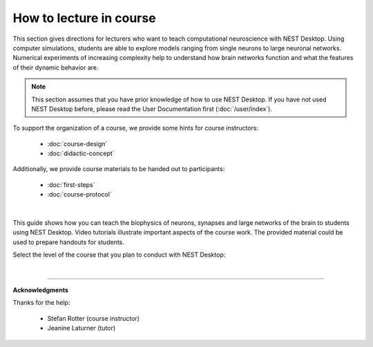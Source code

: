 |lecturer| How to lecture in course
===================================

This section gives directions for lecturers who want to teach computational neuroscience with NEST Desktop.
Using computer simulations, students are able to explore models ranging from single neurons to large neuronal networks.
Numerical experiments of increasing complexity help to understand how brain networks function and what the features of their dynamic behavior are.

.. note::

  This section assumes that you have prior knowledge of how to use NEST Desktop.
  If you have not used NEST Desktop before, please read the User Documentation first (:doc:`/user/index`).

To support the organization of a course, we provide some hints for course instructors:

  - :doc:`course-design`
  - :doc:`didactic-concept`

Additionally, we provide course materials to be handed out to participants:

  - :doc:`first-steps`
  - :doc:`course-protocol`

|

This guide shows how you can teach the biophysics of neurons, synapses
and large networks of the brain to students using NEST Desktop.
Video tutorials illustrate important aspects of the course work.
The provided material could be used to prepare handouts for students.

Select the level of the course that you plan to conduct with NEST Desktop:

.. raw:: html

  <div class="container-fluid">
    <div class="row" style="height:250px">

      <div class="col">
        <div class="card h-100">
          <div class="card-body">
            <h5 class="card-title">Bachelor students</h5>
            <p class="card-text">
              ... learn basic computational neuroscience with little prior knowledge.
            </p>
          </div>
          <div class="card-footer">
            <a class="btn btn-primary btn-sm stretched-link" href="bachelor/index.html" role="button">
              For bachelor students
            </a>
          </div>
        </div>
      </div>

      <div class="col">
        <div class="card h-100">
          <div class="card-body">
            <h5 class="card-title">Master students</h5>
            <p class="card-text">
              ... explore core concepts of computational neuroscience arising in the literature.
            </p>
          </div>
          <div class="card-footer">
            <a class="btn btn-primary btn-sm stretched-link" href="master/index.html" role="button">
              For master students
            </a>
          </div>
        </div>
      </div>

      <div class="col">
        <div class="card h-100">
          <div class="card-body">
            <h5 class="card-title">Doctoral students</h5>
            <p class="card-text">
              ... deal with advanced concepts of computational neuroscience arising in research.
            </p>
          </div>
          <div class="card-footer">
            <a class="btn btn-primary btn-sm stretched-link" href="doctoral/index.html" role="button">
              For doctoral students
            </a>
          </div>
        </div>
      </div>

    </div>
  </div>

|

||||

**Acknowledgments**

Thanks for the help:

  - Stefan Rotter (course instructor)
  - Jeanine Laturner (tutor)



.. |lecturer| image:: ../_static/img/icons/user-graduate.svg
  :width: 85px
  :alt: Lecturer
  :align: top
  :target: #
